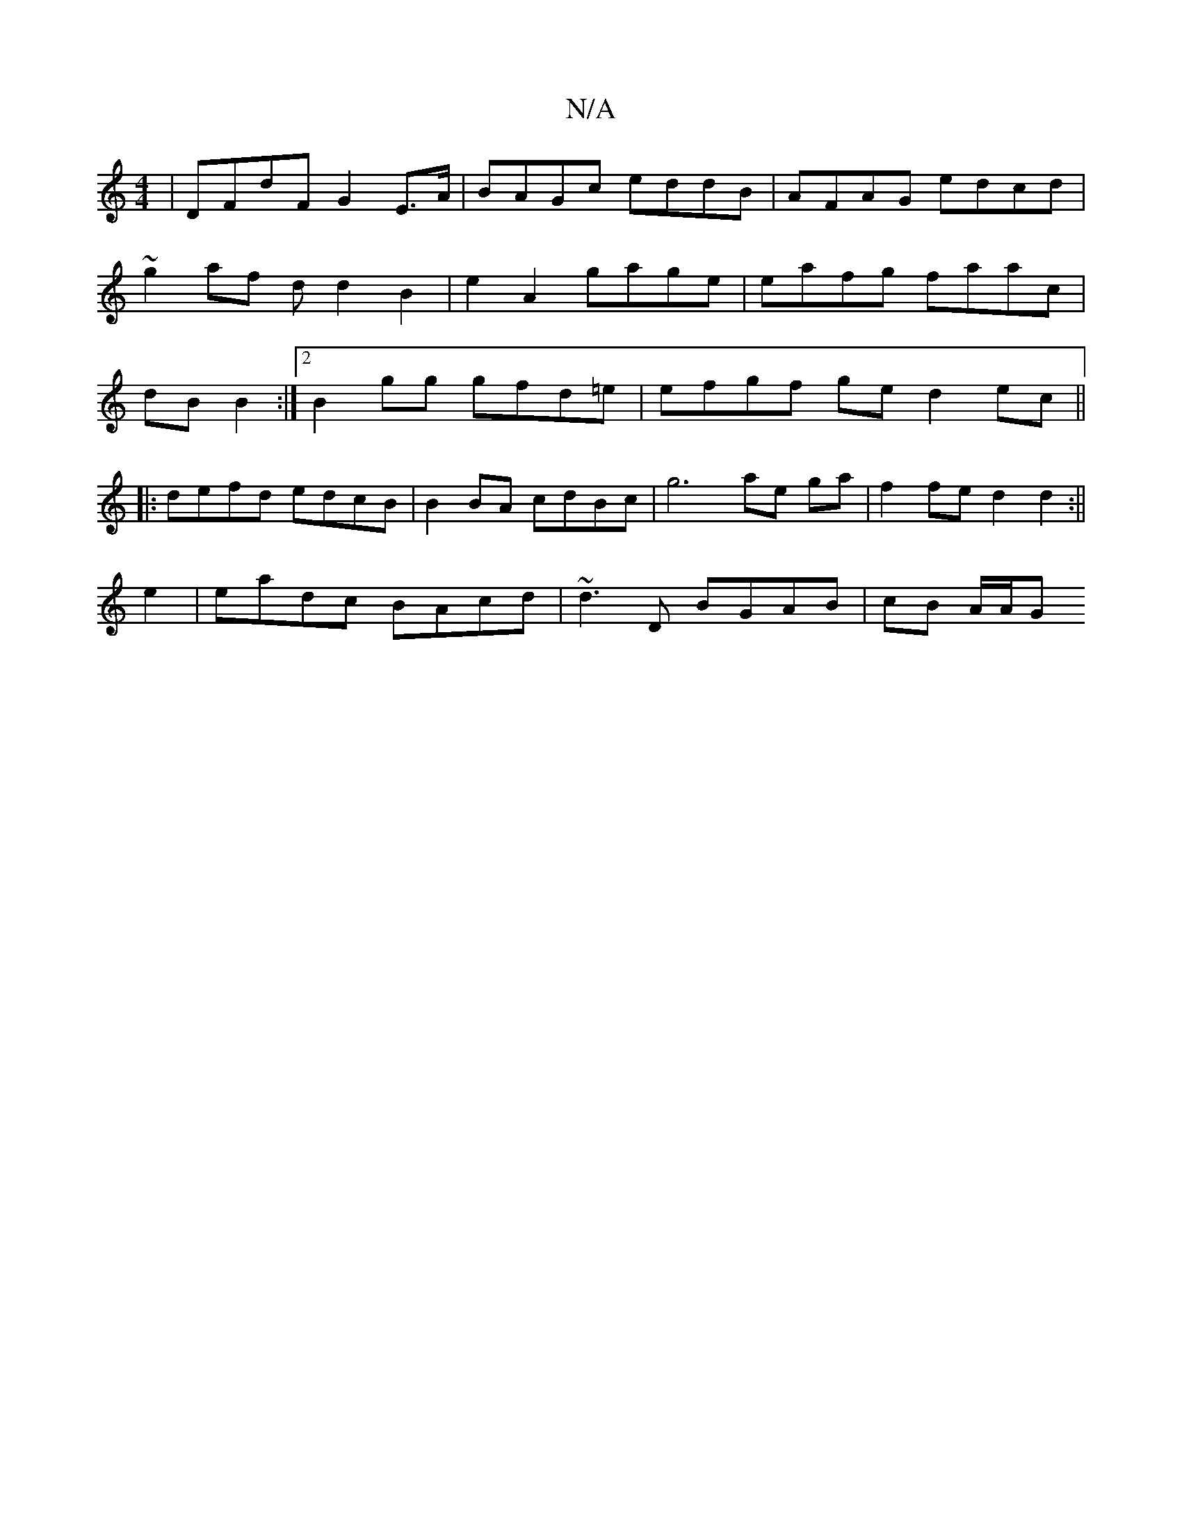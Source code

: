 X:1
T:N/A
M:4/4
R:N/A
K:Cmajor
 | DFdF G2 E>A | BAGc eddB | AFAG edcd|~g2af dd2B2|e2A2 gage | eafg faac | dB B2:|2 B2 gg gfd=e|efgf ge d2 ec||
|:de-fd edcB | B2 BA cdBc | g6 ae ga|f2 fe d2 d2:||
e2 | eadc BAcd| ~d3D BGAB | cB A/A/G